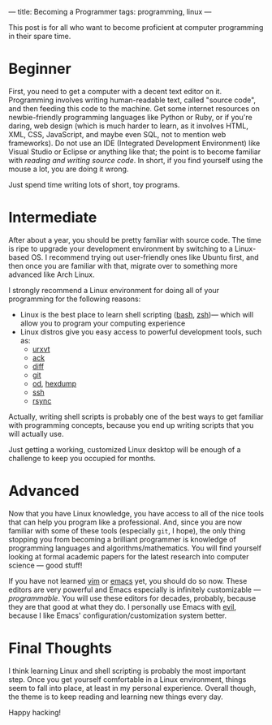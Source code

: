 ---
title: Becoming a Programmer
tags: programming, linux
---

#+STARTUP: indent showall
#+OPTIONS: ^:nil

This post is for all who want to become proficient at computer
programming in their spare time.

* Beginner
   :PROPERTIES:
   :CUSTOM_ID: beginner
   :END:

First, you need to get a computer with a decent text editor on it.
Programming involves writing human-readable text, called "source code",
and then feeding this code to the machine. Get some internet resources
on newbie-friendly programming languages like Python or Ruby, or if
you're daring, web design (which is much harder to learn, as it involves
HTML, XML, CSS, JavaScript, and maybe even SQL, not to mention web
frameworks). Do not use an IDE (Integrated Development Environment) like
Visual Studio or Eclipse or anything like that; the point is to become
familiar with /reading and writing source code/. In short, if you find
yourself using the mouse a lot, you are doing it wrong.

Just spend time writing lots of short, toy programs.

* Intermediate
   :PROPERTIES:
   :CUSTOM_ID: intermediate
   :END:

After about a year, you should be pretty familiar with source code. The
time is ripe to upgrade your development environment by switching to a
Linux-based OS. I recommend trying out user-friendly ones like Ubuntu
first, and then once you are familiar with that, migrate over to
something more advanced like Arch Linux.

I strongly recommend a Linux environment for doing all of your
programming for the following reasons:

- Linux is the best place to learn shell scripting ([[http://en.wikipedia.org/wiki/Bash_(Unix_shell)][bash]], [[http://en.wikipedia.org/wiki/Zsh][zsh]])--- which will allow you to program your computing experience
- Linux distros give you easy access to powerful development tools, such as:
  - [[http://en.wikipedia.org/wiki/Urxvt][urxvt]]
  - [[http://beyondgrep.com/][ack]]
  - [[http://en.wikipedia.org/wiki/Diff][diff]]
  - [[http://en.wikipedia.org/wiki/Git_(software)][git]]
  - [[http://en.wikipedia.org/wiki/Od_(Unix)][od]], [[http://en.wikipedia.org/wiki/Hexdump][hexdump]]
  - [[http://en.wikipedia.org/wiki/Secure_Shell][ssh]]
  - [[http://en.wikipedia.org/wiki/Rsync][rsync]]

Actually, writing shell scripts is probably one of the best ways to get
familiar with programming concepts, because you end up writing scripts
that you will actually use.

Just getting a working, customized Linux desktop will be enough of a
challenge to keep you occupied for months.

* Advanced
   :PROPERTIES:
   :CUSTOM_ID: advanced
   :END:

Now that you have Linux knowledge, you have access to all of the nice
tools that can help you program like a professional. And, since you are
now familiar with some of these tools (especially =git=, I hope), the
only thing stopping you from becoming a brilliant programmer is
knowledge of programming languages and algorithms/mathematics. You will
find yourself looking at formal academic papers for the latest research
into computer science --- good stuff!

If you have not learned
[[http://en.wikipedia.org/wiki/Vim_(text_editor)][vim]] or
[[http://en.wikipedia.org/wiki/Emacs][emacs]] yet, you should do so now.
These editors are very powerful and Emacs especially is infinitely
customizable --- /programmable/. You will use these editors for decades,
probably, because they are that good at what they do. I personally use
Emacs with [[https://github.com/emacs-evil/evil][evil]], because I
like Emacs' configuration/customization system better.

* Final Thoughts
   :PROPERTIES:
   :CUSTOM_ID: final-thoughts
   :END:

I think learning Linux and shell scripting is probably the most
important step. Once you get yourself comfortable in a Linux
environment, things seem to fall into place, at least in my personal
experience. Overall though, the theme is to keep reading and learning
new things every day.

Happy hacking!
